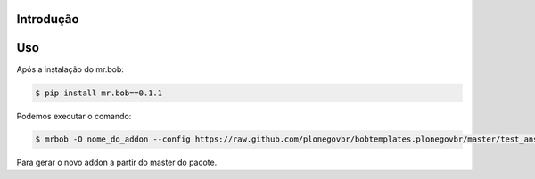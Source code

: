 Introdução
==========

.. image:: https://img.shields.io/travis/collective/bobtemplates.plonegovbr/master.svg
    :target: http://travis-ci.org/plonegovbr/bobtemplates.plonegovbr

Uso
===

Após a instalação do mr.bob:

.. code-block:: bach

    $ pip install mr.bob==0.1.1

Podemos executar o comando:

.. code-block:: bash

    $ mrbob -O nome_do_addon --config https://raw.github.com/plonegovbr/bobtemplates.plonegovbr/master/test_answers_addon.ini https://github.com/plonegovbr/bobtemplates.plonegovbr/archive/master.zip#bobtemplates.plonegovbr-master/bobtemplates/plonegovbr/addon

Para gerar o novo addon a partir do master do pacote.
